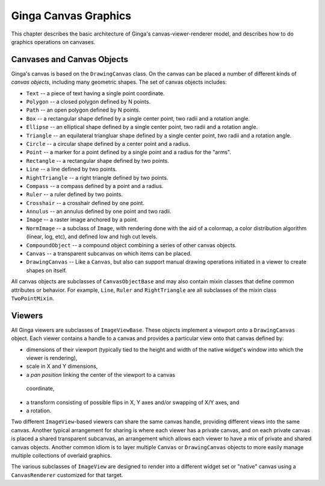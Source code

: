 .. _ch-canvas_graphics:

+++++++++++++++++++++
Ginga Canvas Graphics
+++++++++++++++++++++

This chapter describes the basic architecture of Ginga's
canvas-viewer-renderer model, and describes how to do graphics
operations on canvases.

Canvases and Canvas Objects
===========================

Ginga's canvas is based on the ``DrawingCanvas`` class.
On the canvas can be placed a number of different kinds of
*canvas objects*, including many geometric shapes.  The set of canvas
objects includes: 

* ``Text`` -- a piece of text having a single point coordinate.
* ``Polygon`` -- a closed polygon defined by N points.
* ``Path`` -- an open polygon defined by N points.
* ``Box`` -- a rectangular shape defined by a single center point,
  two radii and a rotation angle.
* ``Ellipse`` -- an elliptical shape defined by a single center point,
  two radii and a rotation angle.
* ``Triangle`` -- an equilateral triangluar shape defined by a single
  center point, two radii and a rotation angle.
* ``Circle`` -- a circular shape defined by a center point and a radius.
* ``Point`` -- a marker for a point defined by a single point and a
  radius for the "arms".
* ``Rectangle`` -- a rectangular shape defined by two points.
* ``Line`` -- a line defined by two points.
* ``RightTriangle`` -- a right triangle defined by two points.
* ``Compass`` -- a compass defined by a point and a radius.
* ``Ruler`` -- a ruler defined by two points.
* ``Crosshair`` -- a crosshair defined by one point.
* ``Annulus`` -- an annulus defined by one point and two radii.
* ``Image`` -- a raster image anchored by a point.
* ``NormImage`` -- a subclass of ``Image``, with rendering done with the
  aid of a colormap, a color distribution algorithm (linear, log, etc),
  and defined low and high cut levels.
* ``CompoundObject`` -- a compound object combining a series of other
  canvas objects.
* ``Canvas`` -- a transparent subcanvas on which items can be placed.
* ``DrawingCanvas`` -- Like a ``Canvas``, but also can support manual
  drawing operations initiated in a viewer to create shapes on itself. 

All canvas objects are subclasses of ``CanvasObjectBase`` and may also
contain mixin classes that define common attributes or behavior.  For
example, ``Line``, ``Ruler`` and ``RightTriangle`` are all subclasses of
the mixin class ``TwoPointMixin``.

Viewers
=======
All Ginga viewers are subclasses of ``ImageViewBase``.  These objects
implement a viewport onto a ``DrawingCanvas`` object.  Each viewer
contains a handle to a canvas and provides a particular view onto that
canvas defined by:

* dimensions of their viewport (typically tied to the height and
  width of the native widget's window into which the viewer is rendering),
* scale in X and Y dimensions, 
* a *pan position* linking the center of the viewport to a canvas
 coordinate,
* a transform consisting of possible flips in X, Y axes and/or swapping
  of X/Y axes, and
* a rotation.

Two different ``ImageView``-based viewers can share the same canvas
handle, providing different views into the same canvas.  Another typical
arrangement for sharing is where each viewer has a private canvas, and
on each private canvas is placed a shared transparent subcanvas, an
arrangement which allows each viewer to have a mix of private and shared
canvas objects.  Another common idiom is to layer multiple ``Canvas`` or
``DrawingCanvas`` objects to more easily manage multiple collections of
overlaid graphics.

The various subclasses of ``ImageView`` are designed to render into a
different widget set or "native" canvas using a ``CanvasRenderer``
customized for that target.

